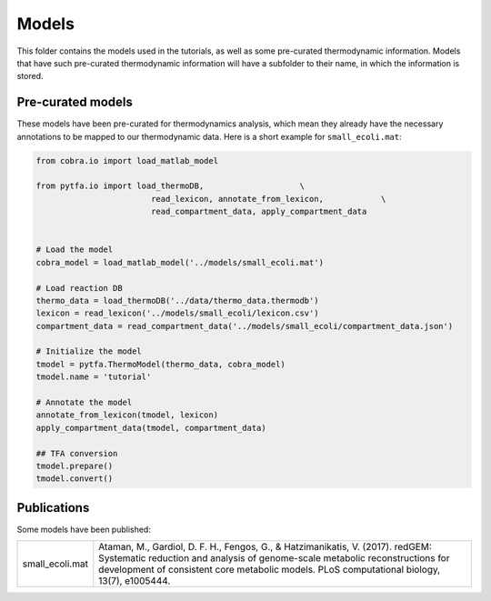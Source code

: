 Models
======

This folder contains the models used in the tutorials, as well as some
pre-curated thermodynamic information. Models that have such pre-curated
thermodynamic information will have a subfolder to their name, in which the
information is stored.

Pre-curated models
------------------

These models have been pre-curated for thermodynamics analysis, which mean they already have the necessary annotations to be mapped to our thermodynamic data. Here is a short example for ``small_ecoli.mat``:


.. code-block:: python

    from cobra.io import load_matlab_model

    from pytfa.io import load_thermoDB,                    \
                            read_lexicon, annotate_from_lexicon,            \
                            read_compartment_data, apply_compartment_data


    # Load the model
    cobra_model = load_matlab_model('../models/small_ecoli.mat')
    
    # Load reaction DB
    thermo_data = load_thermoDB('../data/thermo_data.thermodb')
    lexicon = read_lexicon('../models/small_ecoli/lexicon.csv')
    compartment_data = read_compartment_data('../models/small_ecoli/compartment_data.json')

    # Initialize the model
    tmodel = pytfa.ThermoModel(thermo_data, cobra_model)
    tmodel.name = 'tutorial'
    
    # Annotate the model
    annotate_from_lexicon(tmodel, lexicon)
    apply_compartment_data(tmodel, compartment_data)

    ## TFA conversion
    tmodel.prepare()
    tmodel.convert()

Publications
------------

Some models have been published:

+-----------------+-------------------------------------------------------------------------+
| small_ecoli.mat | Ataman, M., Gardiol, D. F. H., Fengos, G., & Hatzimanikatis, V. (2017). |
|                 | redGEM: Systematic reduction and analysis of genome-scale metabolic     |
|                 | reconstructions for development of consistent core metabolic models.    |
|                 | PLoS computational biology, 13(7), e1005444.                            |
+-----------------+-------------------------------------------------------------------------+



